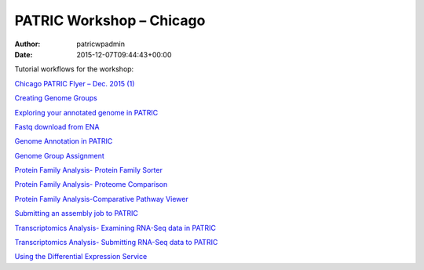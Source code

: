 =========================
PATRIC Workshop – Chicago
=========================

:Author: patricwpadmin
:Date:   2015-12-07T09:44:43+00:00

Tutorial workflows for the workshop:

`Chicago PATRIC Flyer – Dec. 2015
(1) <http://enews.patricbrc.org/wp-content/uploads/2015/12/Chicago-PATRIC-Flyer-Dec.-2015-1.pdf>`__

`Creating Genome
Groups <http://enews.patricbrc.org/wp-content/uploads/2015/12/Creating-Genome-Groups.pdf>`__

`Exploring your annotated genome in
PATRIC <http://enews.patricbrc.org/wp-content/uploads/2015/12/Exploring-your-annotated-genome-in-PATRIC.pdf>`__

`Fastq download from
ENA <http://enews.patricbrc.org/wp-content/uploads/2015/12/Fastq-download-from-ENA.pdf>`__

`Genome Annotation in
PATRIC <http://enews.patricbrc.org/wp-content/uploads/2015/12/Genome-Annotation-in-PATRIC.pdf>`__

`Genome Group
Assignment <http://enews.patricbrc.org/wp-content/uploads/2015/12/Genome-Group-Assignment.pdf>`__

`Protein Family Analysis- Protein Family
Sorter <http://enews.patricbrc.org/wp-content/uploads/2015/12/Protein-Family-Analysis-Protein-Family-Sorter.pdf>`__

`Protein Family Analysis- Proteome
Comparison <http://enews.patricbrc.org/wp-content/uploads/2015/12/Protein-Family-Analysis-Proteome-Comparison.pdf>`__

`Protein Family Analysis-Comparative Pathway
Viewer <http://enews.patricbrc.org/wp-content/uploads/2015/12/Protein-Family-Analysis-Comparative-Pathway-Viewer.pdf>`__

`Submitting an assembly job to
PATRIC <http://enews.patricbrc.org/wp-content/uploads/2015/12/Submitting-an-assembly-job-to-PATRIC.pdf>`__

`Transcriptomics Analysis- Examining RNA-Seq data in
PATRIC <http://enews.patricbrc.org/wp-content/uploads/2015/12/Transcriptomics-Analysis-Examining-RNA-Seq-data-in-PATRIC.pdf>`__

`Transcriptomics Analysis- Submitting RNA-Seq data to
PATRIC <http://enews.patricbrc.org/wp-content/uploads/2015/12/Transcriptomics-Analysis-Submitting-RNA-Seq-data-to-PATRIC.pdf>`__

`Using the Differential Expression
Service <http://enews.patricbrc.org/wp-content/uploads/2015/12/Using-the-Differential-Expression-Service.pdf>`__
